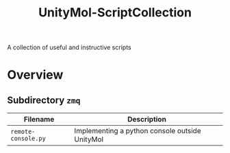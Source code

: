 #+TITLE: UnityMol-ScriptCollection
A collection of useful and instructive scripts

* Overview

** Subdirectory =zmq=

| Filename            | Description                                    |
|---------------------+------------------------------------------------|
| =remote-console.py= | Implementing a python console outside UnityMol |

